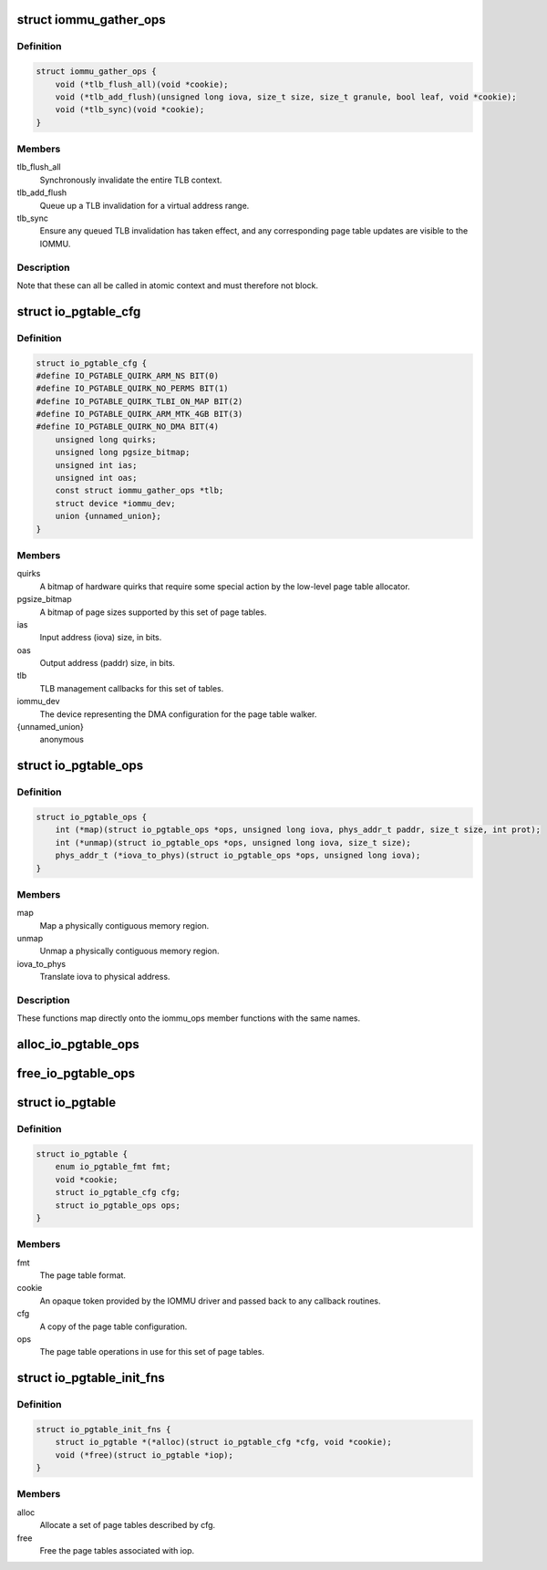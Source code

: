.. -*- coding: utf-8; mode: rst -*-
.. src-file: drivers/iommu/io-pgtable.h

.. _`iommu_gather_ops`:

struct iommu_gather_ops
=======================

.. c:type:: struct iommu_gather_ops

    IOMMU callbacks for TLB and page table management.

.. _`iommu_gather_ops.definition`:

Definition
----------

.. code-block:: c

    struct iommu_gather_ops {
        void (*tlb_flush_all)(void *cookie);
        void (*tlb_add_flush)(unsigned long iova, size_t size, size_t granule, bool leaf, void *cookie);
        void (*tlb_sync)(void *cookie);
    }

.. _`iommu_gather_ops.members`:

Members
-------

tlb_flush_all
    Synchronously invalidate the entire TLB context.

tlb_add_flush
    Queue up a TLB invalidation for a virtual address range.

tlb_sync
    Ensure any queued TLB invalidation has taken effect, and
    any corresponding page table updates are visible to the
    IOMMU.

.. _`iommu_gather_ops.description`:

Description
-----------

Note that these can all be called in atomic context and must therefore
not block.

.. _`io_pgtable_cfg`:

struct io_pgtable_cfg
=====================

.. c:type:: struct io_pgtable_cfg

    Configuration data for a set of page tables.

.. _`io_pgtable_cfg.definition`:

Definition
----------

.. code-block:: c

    struct io_pgtable_cfg {
    #define IO_PGTABLE_QUIRK_ARM_NS BIT(0)
    #define IO_PGTABLE_QUIRK_NO_PERMS BIT(1)
    #define IO_PGTABLE_QUIRK_TLBI_ON_MAP BIT(2)
    #define IO_PGTABLE_QUIRK_ARM_MTK_4GB BIT(3)
    #define IO_PGTABLE_QUIRK_NO_DMA BIT(4)
        unsigned long quirks;
        unsigned long pgsize_bitmap;
        unsigned int ias;
        unsigned int oas;
        const struct iommu_gather_ops *tlb;
        struct device *iommu_dev;
        union {unnamed_union};
    }

.. _`io_pgtable_cfg.members`:

Members
-------

quirks
    A bitmap of hardware quirks that require some special
    action by the low-level page table allocator.

pgsize_bitmap
    A bitmap of page sizes supported by this set of page
    tables.

ias
    Input address (iova) size, in bits.

oas
    Output address (paddr) size, in bits.

tlb
    TLB management callbacks for this set of tables.

iommu_dev
    The device representing the DMA configuration for the
    page table walker.

{unnamed_union}
    anonymous


.. _`io_pgtable_ops`:

struct io_pgtable_ops
=====================

.. c:type:: struct io_pgtable_ops

    Page table manipulation API for IOMMU drivers.

.. _`io_pgtable_ops.definition`:

Definition
----------

.. code-block:: c

    struct io_pgtable_ops {
        int (*map)(struct io_pgtable_ops *ops, unsigned long iova, phys_addr_t paddr, size_t size, int prot);
        int (*unmap)(struct io_pgtable_ops *ops, unsigned long iova, size_t size);
        phys_addr_t (*iova_to_phys)(struct io_pgtable_ops *ops, unsigned long iova);
    }

.. _`io_pgtable_ops.members`:

Members
-------

map
    Map a physically contiguous memory region.

unmap
    Unmap a physically contiguous memory region.

iova_to_phys
    Translate iova to physical address.

.. _`io_pgtable_ops.description`:

Description
-----------

These functions map directly onto the iommu_ops member functions with
the same names.

.. _`alloc_io_pgtable_ops`:

alloc_io_pgtable_ops
====================

.. c:function:: struct io_pgtable_ops *alloc_io_pgtable_ops(enum io_pgtable_fmt fmt, struct io_pgtable_cfg *cfg, void *cookie)

    Allocate a page table allocator for use by an IOMMU.

    :param enum io_pgtable_fmt fmt:
        The page table format.

    :param struct io_pgtable_cfg \*cfg:
        The page table configuration. This will be modified to represent
        the configuration actually provided by the allocator (e.g. the
        pgsize_bitmap may be restricted).

    :param void \*cookie:
        An opaque token provided by the IOMMU driver and passed back to
        the callback routines in cfg->tlb.

.. _`free_io_pgtable_ops`:

free_io_pgtable_ops
===================

.. c:function:: void free_io_pgtable_ops(struct io_pgtable_ops *ops)

    Free an io_pgtable_ops structure. The caller \*must\* ensure that the page table is no longer live, but the TLB can be dirty.

    :param struct io_pgtable_ops \*ops:
        The ops returned from alloc_io_pgtable_ops.

.. _`io_pgtable`:

struct io_pgtable
=================

.. c:type:: struct io_pgtable

    Internal structure describing a set of page tables.

.. _`io_pgtable.definition`:

Definition
----------

.. code-block:: c

    struct io_pgtable {
        enum io_pgtable_fmt fmt;
        void *cookie;
        struct io_pgtable_cfg cfg;
        struct io_pgtable_ops ops;
    }

.. _`io_pgtable.members`:

Members
-------

fmt
    The page table format.

cookie
    An opaque token provided by the IOMMU driver and passed back to
    any callback routines.

cfg
    A copy of the page table configuration.

ops
    The page table operations in use for this set of page tables.

.. _`io_pgtable_init_fns`:

struct io_pgtable_init_fns
==========================

.. c:type:: struct io_pgtable_init_fns

    Alloc/free a set of page tables for a particular format.

.. _`io_pgtable_init_fns.definition`:

Definition
----------

.. code-block:: c

    struct io_pgtable_init_fns {
        struct io_pgtable *(*alloc)(struct io_pgtable_cfg *cfg, void *cookie);
        void (*free)(struct io_pgtable *iop);
    }

.. _`io_pgtable_init_fns.members`:

Members
-------

alloc
    Allocate a set of page tables described by cfg.

free
    Free the page tables associated with iop.

.. This file was automatic generated / don't edit.

